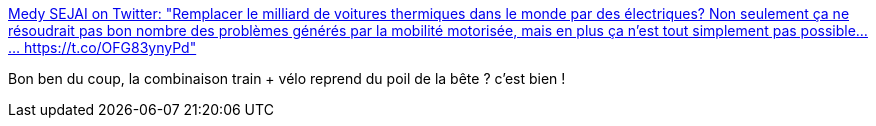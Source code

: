 :jbake-type: post
:jbake-status: published
:jbake-title: Medy SEJAI on Twitter: "Remplacer le milliard de voitures thermiques dans le monde par des électriques? Non seulement ça ne résoudrait pas bon nombre des problèmes générés par la mobilité motorisée, mais en plus ça n'est tout simplement pas possible...… https://t.co/OFG83ynyPd"
:jbake-tags: économie,écologie,prospective,_mois_juin,_année_2019
:jbake-date: 2019-06-03
:jbake-depth: ../
:jbake-uri: shaarli/1559555189000.adoc
:jbake-source: https://nicolas-delsaux.hd.free.fr/Shaarli?searchterm=https%3A%2F%2Ftwitter.com%2FMedySejai%2Fstatus%2F1134549787154505728&searchtags=%C3%A9conomie+%C3%A9cologie+prospective+_mois_juin+_ann%C3%A9e_2019
:jbake-style: shaarli

https://twitter.com/MedySejai/status/1134549787154505728[Medy SEJAI on Twitter: "Remplacer le milliard de voitures thermiques dans le monde par des électriques? Non seulement ça ne résoudrait pas bon nombre des problèmes générés par la mobilité motorisée, mais en plus ça n'est tout simplement pas possible...… https://t.co/OFG83ynyPd"]

Bon ben du coup, la combinaison train + vélo reprend du poil de la bête ? c'est bien !

